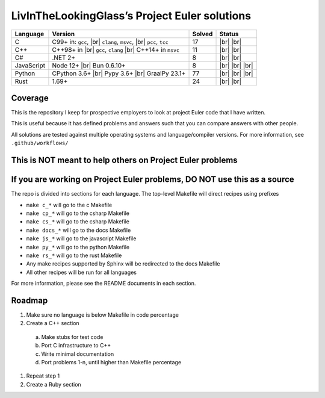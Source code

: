 LivInTheLookingGlass’s Project Euler solutions
==============================================

.. |Ci| image:: https://img.shields.io/github/actions/workflow/status/LivInTheLookingGlass/Euler/c.yml?logo=github&logoSize=auto&label=C%20Tests
   :target: https://github.com/LivInTheLookingGlass/Euler/actions/workflows/c.yml
.. |Cpi| image:: https://img.shields.io/github/actions/workflow/status/LivInTheLookingGlass/Euler/cplusplus.yml?logo=github&logoSize=auto&label=Cpp%20Tests
   :target: https://github.com/LivInTheLookingGlass/Euler/actions/workflows/cplusplus.yml
.. |C#i| image:: https://img.shields.io/github/actions/workflow/status/LivInTheLookingGlass/Euler/csharp.yml?logo=github&logoSize=auto&label=C%23%20Tests
   :target: https://github.com/LivInTheLookingGlass/Euler/actions/workflows/csharp.yml
.. |JavaScript| image:: https://img.shields.io/github/actions/workflow/status/LivInTheLookingGlass/Euler/javascript.yml?logo=github&logoSize=auto&label=Js%20Tests
   :target: https://github.com/LivInTheLookingGlass/Euler/actions/workflows/javascript.yml
.. |Python| image:: https://img.shields.io/github/actions/workflow/status/LivInTheLookingGlass/Euler/python.yml?logo=github&logoSize=auto&label=Py%20Tests
   :target: https://github.com/LivInTheLookingGlass/Euler/actions/workflows/python.yml
.. |Rust| image:: https://img.shields.io/github/actions/workflow/status/LivInTheLookingGlass/Euler/rust.yml?logo=github&logoSize=auto&label=Rs%20Tests
   :target: https://github.com/LivInTheLookingGlass/Euler/actions/workflows/rust.yml
.. |CodeQL| image:: https://img.shields.io/github/actions/workflow/status/LivInTheLookingGlass/Euler/codeql.yml?logo=github&logoSize=auto&label=CodeQL
   :target: https://github.com/LivInTheLookingGlass/Euler/actions/workflows/codeql.yml
.. |ESLint| image:: https://img.shields.io/github/actions/workflow/status/LivInTheLookingGlass/Euler/eslint.yml?logo=github&logoSize=auto&label=ESLint
   :target: https://github.com/LivInTheLookingGlass/Euler/actions/workflows/eslint.yml
.. |RustClippy| image:: https://img.shields.io/github/actions/workflow/status/LivInTheLookingGlass/Euler/rust-clippy.yml?logo=github&logoSize=auto&label=Clippy
   :target: https://github.com/LivInTheLookingGlass/Euler/actions/workflows/rust-clippy.yml
.. |PythonLint| image:: https://img.shields.io/github/actions/workflow/status/LivInTheLookingGlass/Euler/python-lint.yml?logo=github&logoSize=auto&label=mypy%2Bisort
   :target: https://github.com/LivInTheLookingGlass/Euler/actions/workflows/python-lint.yml
.. |C-Cov| image:: https://img.shields.io/codecov/c/github/LivInTheLookingGlass/Euler?flag=C&logo=codecov&logoSize=auto&label=C%20Cov
   :target: https://app.codecov.io/github/LivInTheLookingGlass/Euler?flags%5B0%5D=C
.. |Cp-Cov| image:: https://img.shields.io/codecov/c/github/LivInTheLookingGlass/Euler?flag=Cpp&logo=codecov&logoSize=auto&label=Cpp%20Cov
   :target: https://app.codecov.io/github/LivInTheLookingGlass/Euler?flags%5B0%5D=Cpp
.. |Cs-Cov| image:: https://img.shields.io/codecov/c/github/LivInTheLookingGlass/Euler?flag=Csharp&logo=codecov&logoSize=auto&label=C%23%20Cov
   :target: https://app.codecov.io/github/LivInTheLookingGlass/Euler?flags%5B0%5D=C%23
.. |Js-Cov| image:: https://img.shields.io/codecov/c/github/LivInTheLookingGlass/Euler?flag=JavaScript&logo=codecov&logoSize=auto&label=Js%20Cov
   :target: https://app.codecov.io/github/LivInTheLookingGlass/Euler?flags%5B0%5D=JavaScript
.. |Py-Cov| image:: https://img.shields.io/codecov/c/github/LivInTheLookingGlass/Euler?flag=Python&logo=codecov&logoSize=auto&label=Py%20Cov
   :target: https://app.codecov.io/github/LivInTheLookingGlass/Euler?flags%5B0%5D=Python
.. |Rs-Cov| image:: https://img.shields.io/codecov/c/github/LivInTheLookingGlass/Euler?flag=Rust&logo=codecov&logoSize=auto&label=Rs%20Cov
   :target: https://app.codecov.io/github/LivInTheLookingGlass/Euler?flags%5B0%5D=Rust
.. |br| raw:: html

  <br/>

+------------+-------------------------+--------+-------------------+
| Language   | Version                 | Solved | Status            |
+============+=========================+========+===================+
| C          | C99+ in: ``gcc``, |br|  | 17     | |Ci| |br|         |
|            | ``clang``, ``msvc``,    |        | |C-Cov| |br|      |
|            | |br| ``pcc``, ``tcc``   |        | |CodeQL|          |
+------------+-------------------------+--------+-------------------+
| C++        | C++98+ in |br|          | 11     | |Cpi| |br|        |
|            | ``gcc``, ``clang`` |br| |        | |Cp-Cov| |br|     |
|            | C++14+ in ``msvc``      |        | |CodeQL|          |
+------------+-------------------------+--------+-------------------+
| C#         | .NET 2+                 |  8     | |C#i| |br|        |
|            |                         |        | |Cs-Cov| |br|     |
|            |                         |        | |CodeQL|          |
+------------+-------------------------+--------+-------------------+
| JavaScript | Node 12+ |br|           |  8     | |JavaScript| |br| |
|            | Bun 0.6.10+             |        | |Js-Cov| |br|     |
|            |                         |        | |CodeQL| |br|     |
|            |                         |        | |ESLint|          |
+------------+-------------------------+--------+-------------------+
| Python     | CPython 3.6+ |br|       | 77     | |Python| |br|     |
|            | Pypy 3.6+ |br|          |        | |Py-Cov| |br|     |
|            | GraalPy 23.1+           |        | |CodeQL| |br|     |
|            |                         |        | |PythonLint|      |
+------------+-------------------------+--------+-------------------+
| Rust       | 1.69+                   | 24     | |Rust| |br|       |
|            |                         |        | |Rs-Cov| |br|     |
|            |                         |        | |RustClippy|      |
+------------+-------------------------+--------+-------------------+

Coverage
--------
.. image:: https://codecov.io/github/LivInTheLookingGlass/Euler/graphs/icicle.svg?token=6GHBNILEHG

This is the repository I keep for prospective employers to look at
project Euler code that I have written.

This is useful because it has defined problems and answers such that you
can compare answers with other people.

All solutions are tested against multiple operating systems and
language/compiler versions. For more information, see
``.github/workflows/``

This is NOT meant to help others on Project Euler problems
----------------------------------------------------------

If you are working on Project Euler problems, DO NOT use this as a source
-------------------------------------------------------------------------

The repo is divided into sections for each language. The top-level
Makefile will direct recipes using prefixes

-  ``make c_*`` will go to the c Makefile
-  ``make cp_*`` will go to the csharp Makefile
-  ``make cs_*`` will go to the csharp Makefile
-  ``make docs_*`` will go to the docs Makefile
-  ``make js_*`` will go to the javascript Makefile
-  ``make py_*`` will go to the python Makefile
-  ``make rs_*`` will go to the rust Makefile
-  Any make recipes supported by Sphinx will be redirected to the docs Makefile
-  All other recipes will be run for all languages

For more information, please see the README documents in each section.

Roadmap
-------

1. Make sure no language is below Makefile in code percentage
2. Create a C++ section
  a. Make stubs for test code
  b. Port C infrastructure to C++
  c. Write minimal documentation
  d. Port problems 1-n, until higher than Makefile percentage
1. Repeat step 1
2. Create a Ruby section
